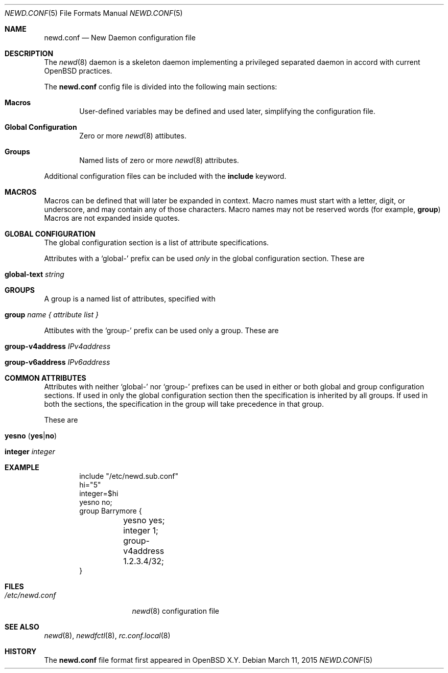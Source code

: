 .\"	$OpenBSD$
.\"
.\" Copyright (c) 2005 Esben Norby <norby@openbsd.org>
.\" Copyright (c) 2004 Claudio Jeker <claudio@openbsd.org>
.\" Copyright (c) 2003, 2004 Henning Brauer <henning@openbsd.org>
.\" Copyright (c) 2002 Daniel Hartmeier <dhartmei@openbsd.org>
.\"
.\" Permission to use, copy, modify, and distribute this software for any
.\" purpose with or without fee is hereby granted, provided that the above
.\" copyright notice and this permission notice appear in all copies.
.\"
.\" THE SOFTWARE IS PROVIDED "AS IS" AND THE AUTHOR DISCLAIMS ALL WARRANTIES
.\" WITH REGARD TO THIS SOFTWARE INCLUDING ALL IMPLIED WARRANTIES OF
.\" MERCHANTABILITY AND FITNESS. IN NO EVENT SHALL THE AUTHOR BE LIABLE FOR
.\" ANY SPECIAL, DIRECT, INDIRECT, OR CONSEQUENTIAL DAMAGES OR ANY DAMAGES
.\" WHATSOEVER RESULTING FROM LOSS OF USE, DATA OR PROFITS, WHETHER IN AN
.\" ACTION OF CONTRACT, NEGLIGENCE OR OTHER TORTIOUS ACTION, ARISING OUT OF
.\" OR IN CONNECTION WITH THE USE OR PERFORMANCE OF THIS SOFTWARE.
.\"
.Dd $Mdocdate: March 11 2015 $
.Dt NEWD.CONF 5
.Os
.Sh NAME
.Nm newd.conf
.Nd New Daemon configuration file
.Sh DESCRIPTION
The
.Xr newd 8
daemon is a skeleton daemon implementing a privileged separated daemon
in accord with current
.Ox
practices.
.Pp
The
.Nm
config file is divided into the following main sections:
.Bl -tag -width xxxx
.It Sy Macros
User-defined variables may be defined and used later, simplifying the
configuration file.
.It Sy Global Configuration
Zero or more
.Xr newd 8
attibutes.
.It Sy Groups
Named lists of
zero or more
.Xr newd 8
attributes.
.El
.Pp
Additional configuration files can be included with the
.Ic include
keyword.
.Sh MACROS
Macros can be defined that will later be expanded in context.
Macro names must start with a letter, digit, or underscore,
and may contain any of those characters.
Macro names may not be reserved words (for example,
.Ic group )
Macros are not expanded inside quotes.
.Sh GLOBAL CONFIGURATION
The global configuration section is a list of attribute specifications.
.Pp
Attributes with a
.Sq global-
prefix can be used
.Em only
in the global configuration section.
These are
.Pp
.Bl -tag -width Ds -compact
.It Ic global-text Ar string
.El
.Sh GROUPS
A group is a named list of attributes, specified with
.Bl -tag -width group-name
.It Ic group Ar name { attribute list }
.El
.Pp
Attibutes with the
.Sq group-
prefix can be used only a group.
These are
.Pp
.Bl -tag -width Ds -compact
.It Ic group-v4address Ar IPv4address
.Pp
.It Ic group-v6address Ar IPv6address
.El
.Sh COMMON ATTRIBUTES
Attributes with neither
.Sq global-
nor
.Sq group-
prefixes can be used in either or both global and group configuration
sections.
If used in only the global configuration section then the specification is
inherited by all groups.
If used in both the sections, the specification in the group will take
precedence in that group.
.Pp
These are
.Pp
.Bl -tag -width Ds -compact
.It Xo
.Ic yesno
.Pq Ic yes Ns | Ns Ic no
.Xc
.Pp
.It Ic integer Ar integer
.El
.Sh EXAMPLE
.Bd -literal -offset indent
include "/etc/newd.sub.conf"
hi="5"
integer=$hi
yesno no;
group Barrymore {
	yesno yes;
	integer 1;
	group-v4address 1.2.3.4/32;
}
.Ed
.Sh FILES
.Bl -tag -width "/etc/newd.conf" -compact
.It Pa /etc/newd.conf
.Xr newd 8
configuration file
.El
.Sh SEE ALSO
.Xr newd 8 ,
.Xr newdfctl 8 ,
.Xr rc.conf.local 8
.Sh HISTORY
The
.Nm
file format first appeared in
.Ox X.Y .

